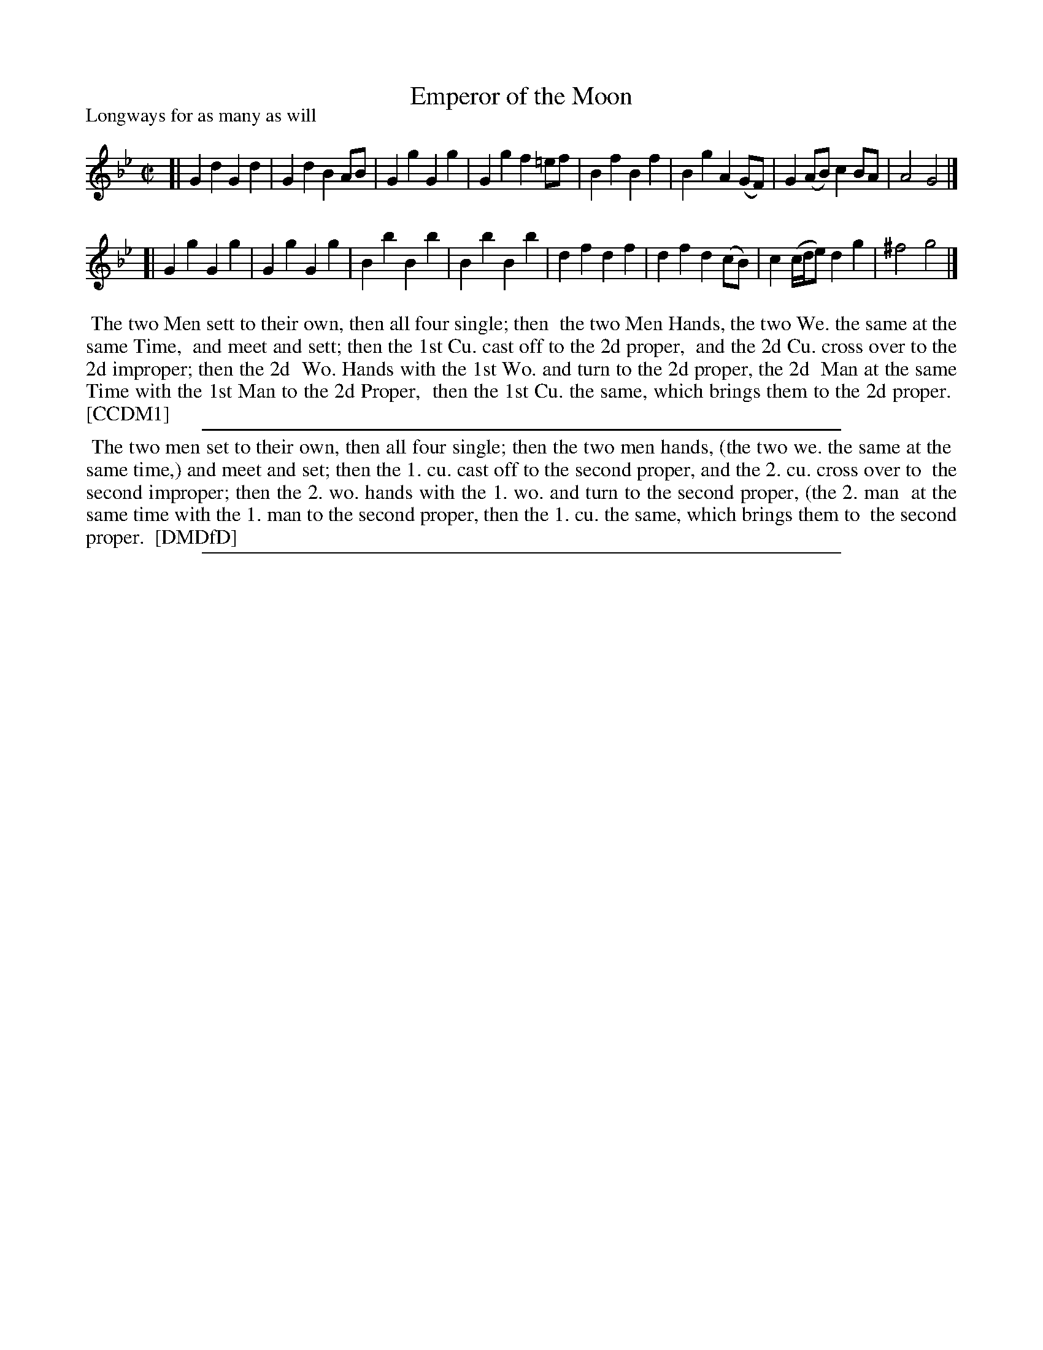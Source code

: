 X: 1
T: Emperor of the Moon
P: Longways for as many as will
%R: march, reel
B: "The Compleat Country Dancing-Master" printed by John Walsh, London ca. 1740
S: 6: CCDM1 http://imslp.org/wiki/The_Compleat_Country_Dancing-Master_(Various) V.1 p.57 #93
B: "The Dancing-Master: Containing Directions and Tunes for Dancing" printed by W. Pearson for John Walsh, London ca. 1709
S: 7: DMDfD http://digital.nls.uk/special-collections-of-printed-music/pageturner.cfm?id=89751228 p.157 "P"
Z: 2013 John Chambers <jc:trillian.mit.edu>
N: CCDM1 has F for the first note in bar 7. The G in DMDfD sounds better, but both sound OK.
N: The dances are identical except for minor capitalization, spelling and punctuation differences.  (There's an unclosed "(" in DMDfD.
M: C|
L: 1/8
K: Gm
% - - - - - - - - - - - - - - - - - - - - - - - - -
[|\
G2d2 G2d2 | G2d2 B2AB | G2g2 G2g2 | G2g2 f2=ef |\
B2f2 B2f2 | B2g2 A2(GF) | G2(AB) c2BA | A4 G4 |]
[|\
G2g2 G2g2 | G2g2 G2g2 | B2b2 B2b2 | B2b2 B2b2 |\
d2f2 d2f2 | d2f2 d2(cB) | c2 (c/d/e) d2g2 | ^f4 g4 |]
% - - - - - - - - - - - - - - - - - - - - - - - - -
%%begintext align
%% The two Men sett to their own, then all four single; then
%% the two Men Hands, the two We. the same at the same Time,
%% and meet and sett; then the 1st Cu. cast off to the 2d proper,
%% and the 2d Cu. cross over to the 2d improper; then the 2d
%% Wo. Hands with the 1st Wo. and turn to the 2d proper, the 2d
%% Man at the same Time with the 1st Man to the 2d Proper,
%% then the 1st Cu. the same, which brings them to the 2d proper.
%% [CCDM1]
%%endtext
%%sep 1 1 500
% - - - - - - - - - - - - - - - - - - - - - - - - -
%%begintext align
%% The two men set to their own, then all four single; then the two men hands, (the two we. the same at the
%% same time,) and meet and set; then the 1. cu. cast off to the second proper, and the 2. cu. cross over to
%% the second improper; then the 2. wo. hands with the 1. wo. and turn to the second proper, (the 2. man
%% at the same time with the 1. man to the second proper, then the 1. cu. the same, which brings them to
%% the second proper.
%% [DMDfD]
%%endtext
%%sep 1 8 500
